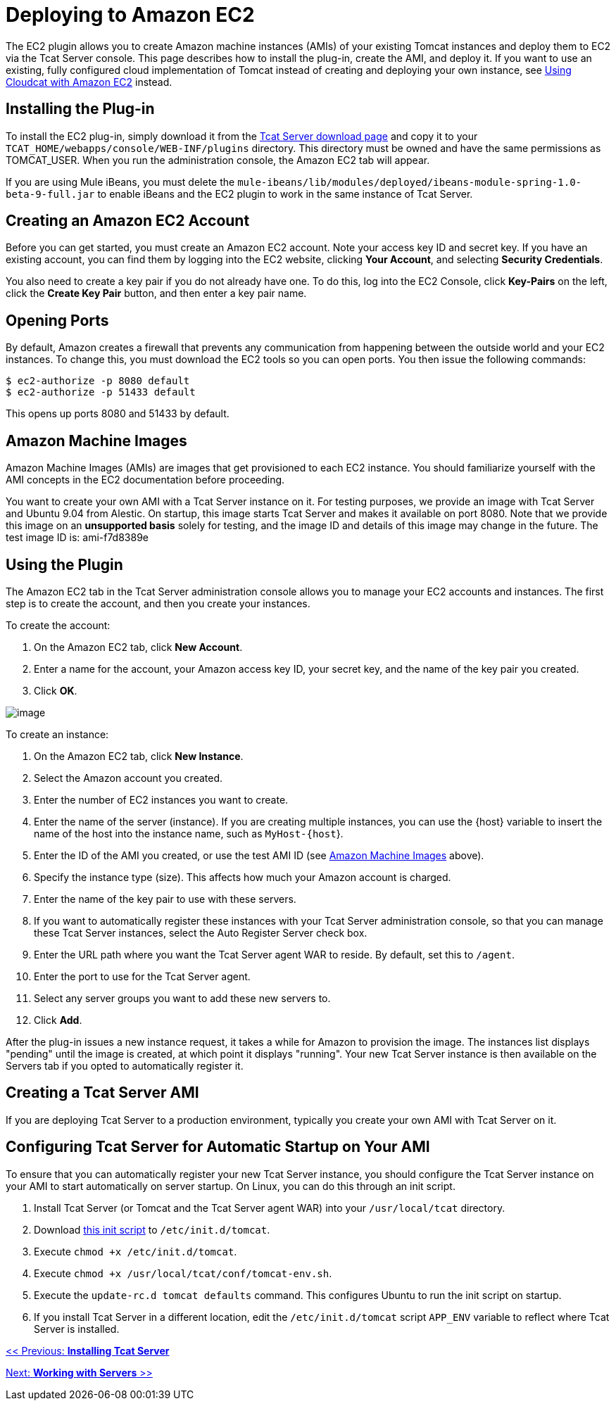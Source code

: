 = Deploying to Amazon EC2
:keywords: tcat, deploy, amazon, ec2, plugin

The EC2 plugin allows you to create Amazon machine instances (AMIs) of your existing Tomcat instances and deploy them to EC2 via the Tcat Server console. This page describes how to install the plug-in, create the AMI, and deploy it. If you want to use an existing, fully configured cloud implementation of Tomcat instead of creating and deploying your own instance, see link:/tcat-server/v/7.1.0/using-cloudcat-with-amazon-ec2[Using Cloudcat with Amazon EC2] instead.

== Installing the Plug-in

To install the EC2 plug-in, simply download it from the http://www.mulesoft.com/download-tcat-server-enterprise-tomcat[Tcat Server download page] and copy it to your `TCAT_HOME/webapps/console/WEB-INF/plugins` directory. This directory must be owned and have the same permissions as TOMCAT_USER. When you run the administration console, the Amazon EC2 tab will appear.

If you are using Mule iBeans, you must delete the `mule-ibeans/lib/modules/deployed/ibeans-module-spring-1.0-beta-9-full.jar` to enable iBeans and the EC2 plugin to work in the same instance of Tcat Server.

== Creating an Amazon EC2 Account

Before you can get started, you must create an Amazon EC2 account. Note your access key ID and secret key. If you have an existing account, you can find them by logging into the EC2 website, clicking *Your Account*, and selecting *Security Credentials*.

You also need to create a key pair if you do not already have one. To do this, log into the EC2 Console, click *Key-Pairs* on the left, click the *Create Key Pair* button, and then enter a key pair name.

== Opening Ports

By default, Amazon creates a firewall that prevents any communication from happening between the outside world and your EC2 instances. To change this, you must download the EC2 tools so you can open ports. You then issue the following commands:

[source, code, linenums]
----
$ ec2-authorize -p 8080 default
$ ec2-authorize -p 51433 default
----

This opens up ports 8080 and 51433 by default.

== Amazon Machine Images

Amazon Machine Images (AMIs) are images that get provisioned to each EC2 instance. You should familiarize yourself with the AMI concepts in the EC2 documentation before proceeding.

You want to create your own AMI with a Tcat Server instance on it. For testing purposes, we provide an image with Tcat Server and Ubuntu 9.04 from Alestic. On startup, this image  starts Tcat Server and makes it available on port 8080. Note that we provide this image on an *unsupported basis* solely for testing, and the image ID and details of this image may change in the future. The test image ID is: ami-f7d8389e

== Using the Plugin

The Amazon EC2 tab in the Tcat Server administration console allows you to manage your EC2 accounts and instances. The first step is to create the account, and then you create your instances.

To create the account:

. On the Amazon EC2 tab, click *New Account*.
. Enter a name for the account, your Amazon access key ID, your secret key, and the name of the key pair you created.
. Click *OK*.

image:new-ec2-instance.png[image]

To create an instance:

. On the Amazon EC2 tab, click *New Instance*.
. Select the Amazon account you created.
. Enter the number of EC2 instances you want to create.
. Enter the name of the server (instance). If you are creating multiple instances, you can use the \{host} variable to insert the name of the host into the instance name, such as `MyHost-{host`}.
. Enter the ID of the AMI you created, or use the test AMI ID (see <<Amazon Machine Images>> above).
. Specify the instance type (size). This  affects how much your Amazon account is charged.
. Enter the name of the key pair to use with these servers.
. If you want to automatically register these instances with your Tcat Server administration console, so that you can manage these Tcat Server instances, select the Auto Register Server check box.
. Enter the URL path where you want the Tcat Server agent WAR to reside. By default, set this to `/agent`.
. Enter the port to use for the Tcat Server agent.
. Select any server groups you want to add these new servers to.
. Click *Add*.

After the plug-in issues a new instance request, it takes a while for Amazon to provision the image. The instances list  displays "pending" until the image is created, at which point it  displays "running". Your new Tcat Server instance is then  available on the Servers tab if you opted to automatically register it.

== Creating a Tcat Server AMI

If you are deploying Tcat Server to a production environment, typically you create your own AMI with Tcat Server on it.

== Configuring Tcat Server for Automatic Startup on Your AMI

To ensure that you can automatically register your new Tcat Server instance, you should configure the Tcat Server instance on your AMI to start automatically on server startup. On Linux, you can do this through an init script.

. Install Tcat Server (or Tomcat and the Tcat Server agent WAR) into your `/usr/local/tcat` directory.
. Download link:_attachments/tomcat.txt[this init script] to `/etc/init.d/tomcat`.
. Execute `chmod +x /etc/init.d/tomcat`.
. Execute `chmod +x /usr/local/tcat/conf/tomcat-env.sh`.
. Execute the `update-rc.d tomcat defaults` command. This  configures Ubuntu to run the init script on startup.
. If you install Tcat Server in a different location, edit the `/etc/init.d/tomcat` script `APP_ENV` variable to reflect where Tcat Server is installed.

link:/tcat-server/v/7.1.0/installation[<< Previous: *Installing Tcat Server*]

link:/tcat-server/v/7.1.0/working-with-servers[Next: *Working with Servers* >>]
